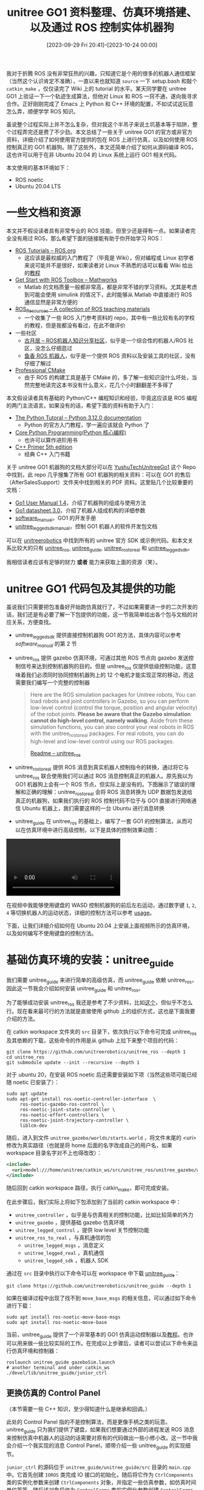 #+TITLE: unitree GO1 资料整理、仿真环境搭建、以及通过 ROS 控制实体机器狗
#+DATE: [2023-09-29 Fri 20:41]--[2023-10-24 00:00]
#+FILETAGS: robot
#+DESCRIPTION: 本文整理了一些关于 unitree GO1 机器狗的资料，给出了搭建仿真环境的全过程，以及通过 ROS 控制 unitree GO1 机器人的方法

我对于折腾 ROS 没有非常狂热的兴趣，只知道它是个用的很多的机器人通信框架（当然这个认识肯定不准确），一直以来也就知道 =source= 一下 setup.bash 和敲个 =catkin_make= ，仅仅读完了 Wiki 上的 tutorial 的水平。某天同学要在 unitree GO1 上验证一下一个轨迹生成算法，但他对 Linux 和 ROS 一窍不通，遂向我寻求合作。正好刚刚完成了 Emacs 上 Python 和 C++ 环境的配置，不如试试这玩意怎么弄，顺便学学 ROS 知识。

虽说整个过程实际上并不怎么复杂，但对我这个半吊子来说土坑基本等于陷阱，整个过程弄完还是费了不少劲。本文总结了一些关于 unitree GO1 的官方或非官方资料，详细介绍了如何使用官方提供的包在 ROS 上进行仿真，以及如何使用 ROS 控制真正的 GO1 机器狗。除了这些外，本文还简单介绍了如何从源码编译 ROS，这也许可以用于在非 Ubuntu 20.04 的 Linux 系统上运行 GO1 相关代码。

本文使用的基本环境如下：

- ROS noetic
- Ubuntu 20.04 LTS

* 一些文档和资源

本文并不假设读者具有非常专业的 ROS 技能，但至少还是得有一点。如果读者完全没有用过 ROS，那么希望下面的链接能有助于你开始学习 ROS：

- [[http://wiki.ros.org/ROS/Tutorials][ROS Tutorials -- ROS.org]]
  - 这应该是最权威的入门教程了（毕竟是 Wiki），但对编程或 Linux 初学者来说可能并不是很好，如果读者对 Linux 不熟悉的话可以看看 Wiki 给出的[[http://www.ee.surrey.ac.uk/Teaching/Unix/][教程]]
- [[https://www.mathworks.com/help/ros/getting-started-with-ros-toolbox.html?s_tid=CRUX_lftnav][Get Start with ROS Toolbox -- Mathworks]]
  - Matlab 的文档质量一般都非常高，都是非常不错的学习资料。尤其是考虑到可能会使用 simulink 的情况下，此时能够从 Matlab 中直接进行 ROS 通信显然是非常方便的
- [[https://github.com/sychaichangkun/ROS_Resources][ROS_Resources -- A collection of ROS teaching materials]]
  - 一个收集了一些 ROS 入门参考资料的 repo，其中有一些比较有名的学校的教程，但是我都没有看过，在此不做评价
- 一些社区
  - [[https://www.guyuehome.com/][古月居 -- ROS机器人知识分享社区]]，似乎是一个综合性的机器人/ROS 社区，没怎么仔细逛过
  - [[https://fishros.com/][鱼香 ROS 机器人]]，似乎是一个提供 ROS 资料以及安装工具的社区，没有仔细了解过
- [[https://crascit.com/professional-cmake/][Professional CMake]]
  - 由于 ROS 的构建工具是基于 CMake 的，多了解一些知识没什么坏处，当然完整地读完这本书没有什么意义，花几个小时翻翻差不多得了

本文假设读者具有基础的 Python/C++ 编程知识和经验，毕竟这应该是 ROS 编程的两门主流语言。如果没有的话，希望下面的资料有助于入门：

- [[https://docs.python.org/3/tutorial/index.html][The Python Tutoral -- Python 3.12.0 documentation]]
  - Python 的官方入门教程，学一遍应该就会 Python 了
- [[https://en.wikipedia.org/wiki/Core_Python_Programming][Core Python Programming(Python 核心编程)]]
  - 也许可以算作进阶用书
- [[https://www.oreilly.com/library/view/c-primer-fifth/9780133053043/][C++ Primer 5th edition]]
  - 经典 C++ 入门书籍

关于 unitree GO1 机器狗的文档大部分可以在 [[https://github.com/MAVProxyUser/YushuTechUnitreeGo1][YushuTechUnitreeGo1]] 这个 Repo 中找到，此 repo 几乎搜集了所有 GO1 机器狗的相关资料：可以在 GO1 的售后（AfterSalesSupport）文件夹中找到相关的 PDF 资料。这里贴几个比较重要的文档：

- [[https://github.com/MAVProxyUser/YushuTechUnitreeGo1/blob/main/Go1%20User%20Manual%201.4.pdf][Go1 User Manual 1.4]]，介绍了机器狗的组成与使用方法
- [[https://github.com/MAVProxyUser/YushuTechUnitreeGo1/blob/main/Go1%20datasheet%203.0.pdf][Go1 datasheet 3.0]]，介绍了机器人组成机构的详细参数
- [[https://github.com/MAVProxyUser/YushuTechUnitreeGo1/blob/main/AfterSalesSupport/Go1/EDUseries/Go1_Software_Manual_202112/software_manual_20211201.pdf][software_manual]]，GO1 的开发手册
- [[https://github.com/MAVProxyUser/YushuTechUnitreeGo1/blob/main/AfterSalesSupport/Go1/EDUseries/Go1_Software_Manual_202112/unitree_legged_sdk_manual_20211204.pdf][unitree_legged_sdk_manual]]，控制 GO1 机器人的软件开发包文档

可以在 [[https://github.com/unitreerobotics][unitreerobotics]] 中找到所有的 unitree 官方 SDK 或示例代码。和本文关系比较大的只有 [[https://github.com/unitreerobotics/unitree_ros][unitree_ros]], [[https://github.com/unitreerobotics/unitree_guide][unitree_guide]], [[https://github.com/unitreerobotics/unitree_ros_to_real][unitree_ros_to_real]] 和 [[https://github.com/unitreerobotics/unitree_legged_sdk][unitree_legged_sdk]]。

我相信读者应该有足够的财力 *或者* 能力来获取上面的资源（笑）。

* unitree GO1 代码包及其提供的功能

虽说我们只需要把包准备好开始跑仿真就行了，不过如果需要进一步的二次开发的话，我们还是有必要了解一下包提供的功能，这一节我简单给出各个包与文档的对应关系，方便查找。

- unitree_legged_sdk 提供直接控制机器狗 GO1 的方法，具体内容可以参考 /software_manual/ 的第 2 节

- unitree_ros 提供 gazebo 仿真环境，可通过其他 ROS 节点向 gazebo 发送控制信号来达到控制机器狗的目的。但是 unitree_ros 仅提供低级控制功能，这意味着我们必须同时协同控制机器狗上的 12 个电机才能实现正常的移动，而这需要我们编写一个完整的控制器

  #+BEGIN_QUOTE
  Here are the ROS simulation packages for Unitree robots, You can
  load robots and joint controllers in Gazebo, so you can perform
  low-level control (control the torque, position and angular
  velocity) of the robot joints. *Please be aware that the Gazebo
  simulation cannot do high-level control, namely walking.* Aside from
  these simulation functions, you can also control your real robots in
  ROS with the unitree_ros_to_real packages. For real robots, you can
  do high-level and low-level control using our ROS packages.

  [[https://github.com/unitreerobotics/unitree_ros][Readme -- unitree_ros]]
  #+END_QUOTE

- unitree_ros_to_real 提供 ROS 消息到真实机器人控制指令的转换，通过将它与 unitree_ros 联合使用我们可以通过 ROS 消息控制真正的机器人。原先我以为 GO1 机器狗上会有一个 ROS 节点，但实际上是没有的。下图展示了错误的理解和正确的理解：unitree_ros_to_real 会将 ROS 消息转换为 UDP 数据包发送给真正的机器狗，如果我们执行的 ROS 控制代码不位于与 GO1 直接进行网络通信 Ubuntu 机器上，我们需要这样的一台 Ubuntu 进行消息转换

  [[./1.png]]

- unitree_guide 在 unitree_ros 的基础上，编写了一套 GO1 的控制算法，从而可以在仿真环境中进行高级控制，以下是具体的控制效果动图：


  #+BEGIN_EXPORT html
  <style type="text/css">
    video {
    display: flex;
    justify-content: center;
    align-items: center;
    max-width: 100%;
    max-height: auto;
    }
  </style>

  <video controls>
    <source src="2.mp4" type="video/mp4">
  </video>
  #+END_EXPORT

在视频中我能够使用键盘的 WASD 控制机器狗的前后左右运动，通过数字键 =1=, =2=, =4= 等切换机器人的运动状态，详细的控制方法可以参考 [[https://github.com/unitreerobotics/unitree_guide#usage][usage]]。

下面，让我们详细介绍如何在 Ubuntu 20.04 上安装上面视频所示的仿真环境，以及如何编写不使用键盘的控制方法。

* 基础仿真环境的安装：unitree_guide

我们需要 unitree_guide 来进行简单的高级仿真，而 unitree_guide 依赖 unitree_ros，因此这一节我会介绍如何安装 unitree_guide 和 unitree_ros。

为了能够成功安装 unitree_ros 我还是参考了不少资料，比如[[https://qiita.com/devemin/items/1708176248a1928f3b88][这个]]，但似乎不怎么行。现在看来最可行的方法就是直接使用 github 上的组织方式，这也是下面我要介绍的方法。

在 catkin workspace 文件夹的 =src= 目录下，依次执行以下命令可完成 unitree_ros 及其依赖的下载，这些命令的作用是从 github 上拉下来整个项目的代码：

#+BEGIN_SRC shell
  git clone https://github.com/unitreerobotics/unitree_ros --depth 1
  cd unitree_ros
  git submodule update --init --recursive --depth 1
#+END_SRC

对于 ubuntu 20，在安装 ROS noetic 后还需要安装如下项（当然这些项可能已经随 noetic 已安装了）：

#+BEGIN_SRC shell
  sudo apt update
  sudo apt-get install ros-noetic-controller-interface  \
       ros-noetic-gazebo-ros-control \
       ros-noetic-joint-state-controller \
       ros-noetic-effort-controllers \
       ros-noetic-joint-trajectory-controller \
       liblcm-dev
#+END_SRC

随后，进入到文件 =unitree_gazebo/worlds/starts.world= ，将文件末尾的 <uri> 修改为真实路径（也就是将 home 后面的名字改成自己的用户名，如果 workspace 目录名字对不上也得改改）：

#+BEGIN_SRC xml
  <include>
    <uri>model:///home/unitree/catkin_ws/src/unitree_ros/unitree_gazebo/worlds/building_editor_models/stairs</uri>
  </include>
#+END_SRC

随后回到 catkin workspace 路径，执行 catkin_make，即可完成安装。

在此步骤后，我们实际上将如下包添加到了当前的 catkin workspace 中：

- =unitree_controller= ，似乎是与仿真相关的控制功能，比如比较简单的外力
- =unitree_gazebo= ，提供基础 gazebo 仿真环境
- =unitree_legged_control= ，提供 low level 关节控制功能
- =unitree_ros_to_real= ，与真机通信的包
  - =unitree_legged_msgs= ，消息定义
  - =unitree_legged_real= ，真机通信
  - =unitree_legged_sdk= ，机器人 SDK

通过在 =src= 目录中执行以下命令可以在 workspace 中下载 [[https://github.com/unitreerobotics/unitree_guide][unitree_guide]]：

#+BEGIN_SRC shell
  git clone https://github.com/unitreerobotics/unitree_guide --depth 1
#+END_SRC

如果在编译过程中出现了找不到 =move_base_msgs= 的相关信息，可以通过如下命令进行下载：

#+BEGIN_SRC shell
  sudo apt install ros-noetic-move-base-msgs
  sudo apt install ros-noetic-move-base
#+END_SRC

当前，unitree_guide 提供了一个非常基本的 GO1 仿真运动控制器以及[[https://support.unitree.com/home/zh/Algorithm_Practice/about_unitreeguide][教程]]。也许可以用来做一些比较实际的工作。在完成以上步骤后，读者可以尝试以下命令来运行仿真环境和控制器：

#+BEGIN_SRC shell
  roslaunch unitree_guide gazeboSim.launch
  # another terminal and under catkin_ws
  ./devel/lib/unitree_guide/junior_ctrl
#+END_SRC

** 更换仿真的 Control Panel

（本节需要一些 C++ 知识，至少得知道什么是继承和回调。）

此处的 Control Panel 指的不是控制算法，而是更像手柄之类的玩意。unitree_guide 只为我们提供了键盘，如果我们想要通过外部的进程发送 ROS 消息来控制仿真中机器人的运动的话需要对原有的代码做出一些小修小改。这一节中我会介绍一个我实现的消息 Control Panel，顺带介绍一些 unitree_guide 的实现细节。

=junior_ctrl= 的源码位于 =unitree_guide/unitree_guide/src= 目录的 =main.cpp= 中。它首先创建 =IOROS= 类完成 IO 接口的初始化，随后将它作为 =CtrlComponents= 类的实例化参数来创建 =CtrlComponents= 对象，并指定一些仿真参数，如仿真时间单位等等。随后该对象将作为 =ControlFrame= 类的实例化参数创建 =ControlFrame= 对象，并在最后持续调用该对象的 =run= 方法来不断运行。

当然这些细节对我们来说并不重要，我们只是想要修改控制界面而已。在 =IOROS= 的构造函数中我们可以找到键盘对象的初始化：

#+BEGIN_SRC cpp
  // unitree_guide/unitree_guide/src/interface/IOROS.cpp

  IOROS::IOROS():IOInterface(){
	  std::cout << "The control interface for ROS Gazebo simulation" << std::endl;
	  ros::param::get("/robot_name", _robot_name);
	  std::cout << "robot_name: " << _robot_name << std::endl;

	  // start subscriber
	  initRecv();
	  ros::AsyncSpinner subSpinner(1); // one threads
	  subSpinner.start();
	  usleep(300000);     //wait for subscribers start
	  // initialize publisher
	  initSend();

	  signal(SIGINT, RosShutDown);

	  cmdPanel = new KeyBoard();
  }
#+END_SRC

由于我们无法为 =IOROS= 提供 Panel 参数来选择自定义的 Panel，这里我定义了自己的 =YYROS= 类，它会释放掉已生成的 =KeyBoard= 对象，并用构造参数作为真正使用的 =Panel= 对象：

#+BEGIN_SRC cpp
// new class inherited from IOROS

class YYROS : public IOROS {
public:
	YYROS(CmdPanel *myCmdPanel);
	~YYROS();
};
// use another control pannel instead of Keyboard
YYROS::YYROS(CmdPanel *myCmdPanel):IOROS::IOROS() {
	delete cmdPanel;
	cmdPanel = myCmdPanel;
}
// do nothing
YYROS::~YYROS() {}
#+END_SRC

根据 =cmdPanel= 的类型以及 =KeyBoard= 的父类不难看出 =KeyBoard= 继承了 =CmdPanel= 类，这里我参考 =KeyBoard= 重新实现了自己的 =CmdPanel= ：

#+BEGIN_SRC cpp
class YYPanel : public CmdPanel {
public:
	YYPanel();
	~YYPanel();
private:
	void* run (void *arg);
	static void* runyy(void *arg);
	pthread_t _tid;
	void checkCmdCallback(const std_msgs::Int32 i);
	void changeValueCallback(const geometry_msgs::Point p);

	// ros specified variable
	// state change listener;
	ros::Subscriber yycmd;
	// velocity change listener;
	ros::Subscriber yyvalue;
};
#+END_SRC

=KeyBoard= 通过新的线程来接受用户输入并更新变量来做到指令或速度信息的更新，这里我也采用相同的方式，通过 =pthread_create= 在新线程中调用 =spin()= 方法读取来自其他 ROS 节点发布的信息：

#+BEGIN_SRC cpp
YYPanel::YYPanel() {
	userCmd = UserCommand::NONE;
	userValue.setZero();
	ros::NodeHandle n;
	// register message callback functions
	yycmd = n.subscribe("yycmd", 1, &YYPanel::checkCmdCallback, this);
	yyvalue = n.subscribe("yyvalue", 1, &YYPanel::changeValueCallback, this);
	pthread_create(&_tid, NULL, runyy, (void*)this);
}

YYPanel::~YYPanel() {
	pthread_cancel(_tid);
	pthread_join(_tid, NULL);
}

void* YYPanel::runyy(void *arg) {
	((YYPanel*)arg)->run(NULL);
	return NULL;
}

void* YYPanel::run(void *arg) {
	ros::MultiThreadedSpinner spinner(4);
	spinner.spin();
	return NULL;
}
#+END_SRC

此处的 =yycmd= 是机器狗的状态值，而 =yyvalue= 的 =x=, =y= 分量表示平面上沿坐标方向的速度分量， =z= 表示绕 z 轴旋转的角速度。

以下是完整的代码：

#+caption: yy.cpp
:yycpp:
#+BEGIN_SRC cpp
/**********************************************************************
 Copyright (c) 2020-2023, Unitree Robotics.Co.Ltd. All rights reserved.
***********************************************************************/
#include <iostream>
#include <unistd.h>
#include <csignal>
#include <sched.h>

#include "control/ControlFrame.h"
#include "control/CtrlComponents.h"

#include "Gait/WaveGenerator.h"

#include "interface/KeyBoard.h"
#include "interface/IOROS.h"

#include <std_msgs/Int32.h>
#include <geometry_msgs/Point.h>

// new class inherited from IOROS

class YYROS : public IOROS {
public:
	YYROS(CmdPanel *myCmdPanel);
	~YYROS();
};
// use another control pannel instead of Keyboard
YYROS::YYROS(CmdPanel *myCmdPanel):IOROS::IOROS() {
	delete cmdPanel;
	cmdPanel = myCmdPanel;
}
// do nothing
YYROS::~YYROS() {}

class YYPanel : public CmdPanel {
public:
	YYPanel();
	~YYPanel();
private:
	void* run (void *arg);
	static void* runyy(void *arg);
	pthread_t _tid;
	void checkCmdCallback(const std_msgs::Int32 i);
	void changeValueCallback(const geometry_msgs::Point p);

	// ros specified variable
	// state change listener;
	ros::Subscriber yycmd;
	// velocity change listener;
	ros::Subscriber yyvalue;
};

YYPanel::YYPanel() {
	userCmd = UserCommand::NONE;
	userValue.setZero();
	ros::NodeHandle n;
	// register message callback functions
	yycmd = n.subscribe("yycmd", 1, &YYPanel::checkCmdCallback, this);
	yyvalue = n.subscribe("yyvalue", 1, &YYPanel::changeValueCallback, this);
	pthread_create(&_tid, NULL, runyy, (void*)this);
}

YYPanel::~YYPanel() {
	pthread_cancel(_tid);
	pthread_join(_tid, NULL);
}

void* YYPanel::runyy(void *arg) {
	((YYPanel*)arg)->run(NULL);
	return NULL;
}

void* YYPanel::run(void *arg) {
	ros::MultiThreadedSpinner spinner(4);
	spinner.spin();
	return NULL;
}

void YYPanel::checkCmdCallback(std_msgs::Int32 i) {
	ROS_INFO("%d", i.data);
	//*
	UserCommand tmp;
	switch (i.data){
	case 1:
		tmp = UserCommand::L2_B;
		break;
	case 2:
		tmp = UserCommand::L2_A;
		break;
	case 3:
		tmp = UserCommand::L2_X;
		break;
	case 4:
		tmp = UserCommand::START;
		break;
#ifdef COMPILE_WITH_MOVE_BASE
	case 5:
		tmp = UserCommand::L2_Y;
		break;
#endif  // COMPILE_WITH_MOVE_BASE
	case 6:
		tmp = UserCommand::L1_X;
		break;
	case 9:
		tmp = UserCommand::L1_A;
		break;
	case 8:
		tmp = UserCommand::L1_Y;
		break;
	case 0:
		userValue.setZero();
		tmp = UserCommand::NONE;
		break;
	default:
		tmp = UserCommand::NONE;
		break;
	}
	userCmd = tmp;
	//*/
}

void YYPanel::changeValueCallback(const geometry_msgs::Point p)
{
	//ROS_INFO("speed: %f, %f, %f", p.x, p.y, p.z);
	// (x, y, z)
	// x for x-axis speed, y for y-axis speed, z for rotate speed
	//*
	  userValue.lx = p.x;
	  userValue.ly = p.y;
	  userValue.rx = p.z;
	//*/
}

/*
 */

bool running = true;

// over watch the ctrl+c command
void ShutDown(int sig)
{
	std::cout << "stop the controller" << std::endl;
	running = false;
}

int main(int argc, char **argv)
{
	/* set the print format */
	std::cout << std::fixed << std::setprecision(3);

	ros::init(argc, argv, "unitree_gazebo_servo");

	IOInterface *ioInter;
	CtrlPlatform ctrlPlat;

	ioInter = new YYROS(new YYPanel());
	ctrlPlat = CtrlPlatform::GAZEBO;

	CtrlComponents *ctrlComp = new CtrlComponents(ioInter);
	ctrlComp->ctrlPlatform = ctrlPlat;
	ctrlComp->dt = 0.002; // run at 500hz
	ctrlComp->running = &running;

	ctrlComp->robotModel = new Go1Robot();

	ctrlComp->waveGen = new WaveGenerator(0.45, 0.5, Vec4(0, 0.5, 0.5, 0)); // Trot
	// ctrlComp->waveGen = new WaveGenerator(1.1, 0.75, Vec4(0, 0.25, 0.5, 0.75));  //Crawl, only for sim
	//ctrlComp->waveGen = new WaveGenerator(0.4, 0.6, Vec4(0, 0.5, 0.5, 0));  //Walking Trot, only for sim
	//ctrlComp->waveGen = new WaveGenerator(0.4, 0.35, Vec4(0, 0.5, 0.5, 0));  //Running Trot, only for sim
	// ctrlComp->waveGen = new WaveGenerator(0.4, 0.7, Vec4(0, 0, 0, 0));  //Pronk, only for sim

	ctrlComp->geneObj();

	ControlFrame ctrlFrame(ctrlComp);

	// deal with Ctrl+C
	signal(SIGINT, ShutDown);

	while (running)
	{
		ctrlFrame.run();
	}

	delete ctrlComp;
	return 0;
}
#+END_SRC
:end:

将 =yy.cpp= 放入与 =main.cpp= 相同目录下，并在下图所示的位置修改位于 =/unitree_guide/unitree_guide= 目录下的 =CMakeLists.txt= ，随后重新 =catkin_make= ，我们就得到了可接受 ROS 消息控制的仿真控制器：

[[./3.png]]

读者可自行编写向 =yycmd= 和 =yyvalue= 发送数据的 ROS 节点，在启动 =yy_ctrl= （ =./devel/lib/unitree_guide/yy_ctrl= ）后它们发送的消息会被发送给仿真环境。以下是我在测试时用到的代码：

#+BEGIN_SRC python
import rospy
from geometry_msgs.msg import Point

pub = rospy.Publisher('yyvalue', Point, queue_size=10)
rospy.init_node('yytry', anonymous=True)
rate = rospy.Rate(10)

i = 0.0

while not rospy.is_shutdown():
    pub.publish( Point(x=i, y=i, z=i))
    rospy.loginfo(i)
    i = i + 1
    rate.sleep()
#+END_SRC

#+BEGIN_SRC python
import rospy
from std_msgs.msg import Int32

pub = rospy.Publisher('yycmd', Int32, queue_size=10)
rospy.init_node('yytry', anonymous=True)
rate = rospy.Rate(10)

i = 0

while not rospy.is_shutdown():
    pub.publish(i)
    rospy.loginfo(i)
    i = i + 1
    rate.sleep()
#+END_SRC

最后需要说明的是，尽量不要在虚拟机环境下运行仿真，由于性能问题，它与真实时间的偏差会比较大，从而可能得到意想不到的效果。

* 使用 ROS 控制 GO1 机器人

如前所述，我们可以通过 [[https://github.com/unitreerobotics/unitree_ros_to_real][unitree_ros_to_real]] 达到将 ROS 消息转换为 UDP 数据的目的，正当我准备在这上面做些研究时，同学找到了一个直接使用 SDK 的包：[[https://github.com/dbaldwin/go1-math-motion][go1-math-motion]]。这是演示视频：[[https://www.youtube.com/watch?app=desktop&v=1f_5smH_AYM][Go1 High Level Control with ROS and Turtlesim]]。在完成包的安装和编译后，我们只需启动 =twist_sub= 节点并向 =/cmd_vel= 发送 =geometry_msgs/Twist= 类型的消息即可控制真正的 GO1 机器狗的运动。

至于如何建立 Ubuntu 机器与 GO1 的网络连接，我们可以考虑使用网线（尽量长一点）或者连接 GO1 上的路由器（SSID 记不太清了，肯定有 unitree），路由的密码是 8 个 8： =88888888= 。如果要使用有线连接，我们可以使用如下命令：

#+BEGIN_SRC shell
sudo ifconfig eth0 down # eth0 is your PC Ethernet port
sudo ifconfig eth0 192.168.123.162/24
sudo ifconfig eth0 up
ping 192.168.123.161
#+END_SRC

其中的 =eth0= 是你的机器上的有线网卡名。

在一切连接都完成后，我们就可以通过代码控制 GO1 的运动了，就像 go1-math-motion 中的 =circle_walk.cpp= 一样：

#+BEGIN_SRC cpp
  #include "ros/ros.h"
  #include <geometry_msgs/Twist.h>

  int main(int argc, char **argv)
  {
	  ros::init(argc, argv, "circle_walk");

	  ros::NodeHandle nh;

	  ros::Rate loop_rate(500);

	  ros::Publisher pub = nh.advertise<geometry_msgs::Twist>("/cmd_vel", 1);

	  geometry_msgs::Twist twist;

	  while (ros::ok())
	  {
		  twist.linear.x = 0.5; // radius (meters)
		  twist.linear.y = 0;
		  twist.linear.z = 0;
		  twist.angular.x = 0;
		  twist.angular.y = 0;
		  twist.angular.z = 1; // direction (positive = left, negative = right)

		  pub.publish(twist);

		  ros::spinOnce();
		  loop_rate.sleep();
	  }

	  return 0;
  }
#+END_SRC

* 附录：在 Ubuntu 22.04 上从源代码编译 ROS noetic

通过本文我们完成了 Ubuntu 20.04 上 GO1 的仿真环境的搭建与实际控制的实现。那么如果我们的系统是 Ubuntu 22.04 或其他不受 ROS noetic 官方支持的 Linux 系统呢？这时候也许我们需要从源代码编译 ROS 以及其他组件。

自然，[[http://wiki.ros.org/Installation/Source][Wiki]] 上提供了如何从源代码编译 ROS 的详细步骤，但是它并不能直接用于 Ubuntu 22.04，我们需要做出一些修改。[[https://github.com/tatsuyai713/build_ros_noetic_on_jammy][build_ros_noetic_on_jammy]] 提供了修改后的安装脚本，这里我直接拿过来免得仓库被删除：

#+caption: build_noetic_on_jammy.sh
:build:
#+BEGIN_SRC shell
#!/bin/bash

rm -rf ~/ros_catkin_ws

ROS_DISTRO=noetic

sudo apt-get install python3-rosdep python3-rosinstall-generator python3-vcstools python3-vcstool build-essential
sudo rosdep init
rosdep update

mkdir ~/ros_catkin_ws
cd ~/ros_catkin_ws
rosinstall_generator desktop --rosdistro noetic --deps --tar > noetic-desktop.rosinstall
mkdir ./src
vcs import --input noetic-desktop.rosinstall ./src

#hddtemp disable patch
sed -i -e s/"<run_depend>hddtemp<\/run_depend>"/"<\!-- <run_depend>hddtemp<\/run_depend> -->"/g ./src/diagnostics/diagnostic_common_diagnostics/package.xml

rosdep install --from-paths ./src --ignore-packages-from-source --rosdistro noetic -y

sed -i -e s/"COMPILER_SUPPORTS_CXX11"/"COMPILER_SUPPORTS_CXX17"/g ./src/geometry/tf/CMakeLists.txt
sed -i -e s/"c++11"/"c++17"/g ./src/geometry/tf/CMakeLists.txt
sed -i -e s/"CMAKE_CXX_STANDARD 14"/"CMAKE_CXX_STANDARD 17"/g ./src/kdl_parser/kdl_parser/CMakeLists.txt
sed -i -e s/"CMAKE_CXX_STANDARD 11"/"CMAKE_CXX_STANDARD 17"/g ./src/laser_geometry/CMakeLists.txt
sed -i -e s/"c++11"/"c++17"/g ./src/resource_retriever/CMakeLists.txt
sed -i -e s/"COMPILER_SUPPORTS_CXX11"/"COMPILER_SUPPORTS_CXX17"/g ./src/robot_state_publisher/CMakeLists.txt
sed -i -e s/"c++11"/"c++17"/g ./src/robot_state_publisher/CMakeLists.txt
sed -i -e s/"c++11"/"c++17"/g ./src/rqt_image_view/CMakeLists.txt
sed -i -e s/"CMAKE_CXX_STANDARD 14"/"CMAKE_CXX_STANDARD 17"/g ./src/urdf/urdf/CMakeLists.txt

rm -rf ./src/rosconsole
cd src
git clone https://github.com/tatsuyai713/rosconsole
cd ..

./src/catkin/bin/catkin_make_isolated --install -DCMAKE_BUILD_TYPE=Release
#+END_SRC
:end:

至于为啥需要将编译标准从 11 变为 14 或 17，这里有一条 [[https://github.com/Livox-SDK/livox_ros_driver/pull/110][issue]] 可以参考。

* 后记

在本文的最后推荐一个 repo：[[https://github.com/macc-n/ros_unitree][ros_unitree]]，这是我在 reddit 上的意外收获。

如果文中内容在给定环境中出现了问题，欢迎提出。
